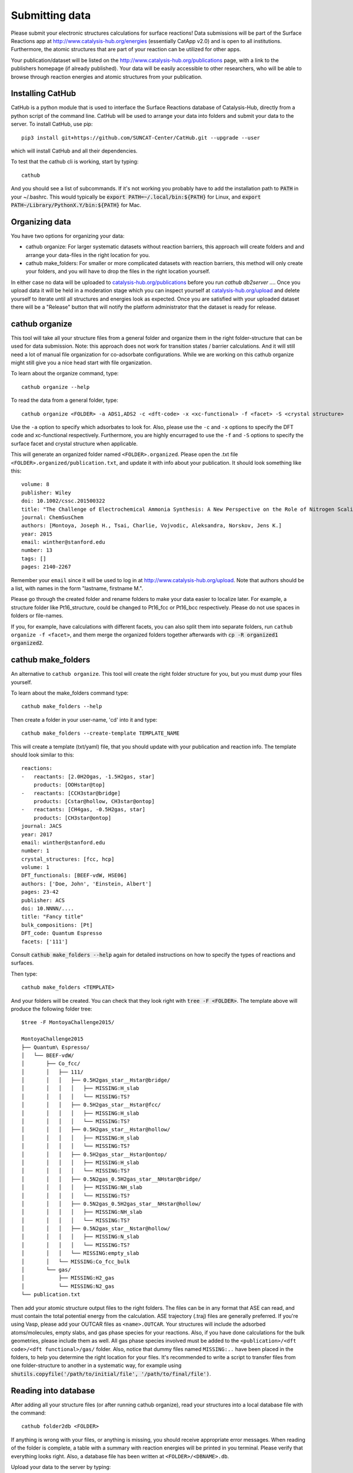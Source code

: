Submitting data
---------------

Please submit your electronic structures calculations for surface reactions! Data submissions will be part of the Surface Reactions app at http://www.catalysis-hub.org/energies (essentially CatApp v2.0) and is open to all institutions. Furthermore, the atomic structures that are part of your reaction can be utilized for other apps.

Your publication/dataset will be listed on the http://www.catalysis-hub.org/publications page, with a link to the publishers homepage (if already published). Your data will be easily accessible to other researchers, who will be able to browse through reaction energies and atomic structures from your publication.


Installing CatHub
...........................
CatHub is a python module that is used to interface the Surface Reactions database of Catalysis-Hub, directly from a python script of the command line. CatHub will be used to arrange your data into folders and submit your data to the server. To install CatHub, use pip::

  pip3 install git+https://github.com/SUNCAT-Center/CatHub.git --upgrade --user

which will install CatHub and all their dependencies.

To test that the cathub cli is working, start by typing::

  cathub

And you should see a list of subcommands. If it's not working you probably have to add the installation path to :code:`PATH` in your ~/.bashrc. This would typically be :code:`export PATH=~/.local/bin:${PATH}` for Linux, and :code:`export PATH~/Library/PythonX.Y/bin:${PATH}` for Mac.

Organizing data
....................

You have two options for organizing your data:

* cathub organize: For larger systematic datasets without reaction barriers, this approach will create folders and and arrange your data-files in the right location for you.

* cathub make_folders: For smaller or more complicated datasets with reaction barriers, this method will only create your folders, and you will have to drop the files in the right location yourself.

In either case no data will be uploaded to `catalysis-hub.org/publications <https://www.catalysis-hub.org/publications>`_ before you run `cathub db2server ...`.
Once you upload data it will be held in a moderation stage which you can inspect yourself at `catalysis-hub.org/upload <https://www.catalysis-hub.org/upload>`_
and delete yourself to iterate until all structures and energies look as expected. Once you are satisfied with your uploaded dataset there will be a "Release"
button that will notify the platform administrator that the dataset is ready for release.

cathub organize
................
This tool will take all your structure files from a general folder and organize them in the right folder-structure that can be used for data submission. Note: this approach does not work for transition states / barrier calculations. And it will still need a lot of manual file organization for co-adsorbate configurations.  While we are working on this cathub organize might still give you a nice head start with file organization.

To learn about the organize command, type::

  cathub organize --help

To read the data from a general folder, type::

  cathub organize <FOLDER> -a ADS1,ADS2 -c <dft-code> -x <xc-functional> -f <facet> -S <crystal structure>

Use the ``-a`` option to specify which adsorbates to look for. Also, please use the ``-c`` and ``-x`` options to specify the DFT code and xc-functional respectively. Furthermore, you are highly encurraged to use the ``-f`` and ``-S`` options to specify the surface facet and crystal structure when applicable.

This will generate an organized folder named ``<FOLDER>.organized``. Please open the .txt file ``<FOLDER>.organized/publication.txt``, and update it with info about your publication. It should look something like this::

    volume: 8
    publisher: Wiley
    doi: 10.1002/cssc.201500322
    title: "The Challenge of Electrochemical Ammonia Synthesis: A New Perspective on the Role of Nitrogen Scaling Relations"
    journal: ChemSusChem
    authors: [Montoya, Joseph H., Tsai, Charlie, Vojvodic, Aleksandra, Norskov, Jens K.]
    year: 2015
    email: winther@stanford.edu
    number: 13
    tags: []
    pages: 2140-2267

 
Remember your ``email`` since it will be used to log in at http://www.catalysis-hub.org/upload. Note that authors should be a list, with names in the form "lastname, firstname M.".

Please go through the created folder and rename folders to make your data easier to localize later. For example, a structure folder like Pt16_structure, could be changed to Pt16_fcc or Pt16_bcc respectively. Please do not use spaces in folders or file-names.

If you, for example, have calculations with different facets, you can also split them into separate folders, run ``cathub organize -f <facet>``, and them merge the organized folders together afterwards with :code:`cp -R organized1 organized2`.


cathub make_folders
...................
An alternative to ``cathub organize``. This tool will create the right folder structure for you, but you must dump your files yourself.

To learn about the make_folders command type::

  cathub make_folders --help

Then create a folder in your user-name, 'cd' into it and type::

  cathub make_folders --create-template TEMPLATE_NAME

This will create a template (txt/yaml) file, that you should update with your publication and reaction info. The template should look similar to this::

    reactions:
    -   reactants: [2.0H2Ogas, -1.5H2gas, star]
        products: [OOHstar@top]
    -   reactants: [CCH3star@bridge]
        products: [Cstar@hollow, CH3star@ontop]
    -   reactants: [CH4gas, -0.5H2gas, star]
        products: [CH3star@ontop]
    journal: JACS
    year: 2017
    email: winther@stanford.edu
    number: 1
    crystal_structures: [fcc, hcp]
    volume: 1
    DFT_functionals: [BEEF-vdW, HSE06]
    authors: ['Doe, John', 'Einstein, Albert']
    pages: 23-42
    publisher: ACS
    doi: 10.NNNN/....
    title: "Fancy title"
    bulk_compositions: [Pt]
    DFT_code: Quantum Espresso
    facets: ['111']


Consult :code:`cathub make_folders --help` again for detailed instructions on how to specify the types of reactions and surfaces.

Then type::

   cathub make_folders <TEMPLATE>

And your folders will be created. You can check that they look right with :code:`tree -F <FOLDER>`. The template above will produce the following folder tree::

  $tree -F MontoyaChallenge2015/

  MontoyaChallenge2015
  ├── Quantum\ Espresso/
  │   └── BEEF-vdW/
  │       ├── Co_fcc/
  │       │   ├── 111/
  │       │   │   ├── 0.5H2gas_star__Hstar@bridge/
  │       │   │   │   ├── MISSING:H_slab
  │       │   │   │   └── MISSING:TS?
  │       │   │   ├── 0.5H2gas_star__Hstar@fcc/
  │       │   │   │   ├── MISSING:H_slab
  │       │   │   │   └── MISSING:TS?
  │       │   │   ├── 0.5H2gas_star__Hstar@hollow/
  │       │   │   │   ├── MISSING:H_slab
  │       │   │   │   └── MISSING:TS?
  │       │   │   ├── 0.5H2gas_star__Hstar@ontop/
  │       │   │   │   ├── MISSING:H_slab
  │       │   │   │   └── MISSING:TS?
  │       │   │   ├── 0.5N2gas_0.5H2gas_star__NHstar@bridge/
  │       │   │   │   ├── MISSING:NH_slab
  │       │   │   │   └── MISSING:TS?
  │       │   │   ├── 0.5N2gas_0.5H2gas_star__NHstar@hollow/
  │       │   │   │   ├── MISSING:NH_slab
  │       │   │   │   └── MISSING:TS?
  │       │   │   ├── 0.5N2gas_star__Nstar@hollow/
  │       │   │   │   ├── MISSING:N_slab
  │       │   │   │   └── MISSING:TS?
  │       │   │   └── MISSING:empty_slab
  │       │   └── MISSING:Co_fcc_bulk
  │       └── gas/
  │           ├── MISSING:H2_gas
  │           └── MISSING:N2_gas
  └── publication.txt


Then add your atomic structure output files to the right folders. The files can be in any format that ASE can read, and must contain the total potential energy from the calculation. ASE trajectory (.traj) files are generally preferred. If you're using Vasp, please add your OUTCAR files as ``<name>.OUTCAR``. Your structures will include the adsorbed atoms/molecules, empty slabs, and gas phase species for your reactions. Also, if you have done calculations for the bulk geometries, please include them as well. All gas phase species involved must be added to the ``<publication>/<dft code>/<dft functional>/gas/`` folder. Also, notice that dummy files named ``MISSING:..`` have been placed in the folders, to help you determine the right location for your files. It's recommended to write a script to transfer files from one folder-structure to another in a systematic way, for example using :code:`shutils.copyfile('/path/to/initial/file', '/path/to/final/file')`.


Reading into database
......................
After adding all your structure files (or after running cathub organize), read your structures into a local database file with the command::

  cathub folder2db <FOLDER>

If anything is wrong with your files, or anything is missing, you should receive appropriate error messages. When reading of the folder is complete, a table with a summary with reaction energies will be printed in you terminal. Please verify that everything looks right. Also, a database file has been written at ``<FOLDER>/<DBNAME>.db``.

Upload your data to the server by typing::

  cathub db2server <DBNAME>.db

and follow the feedback in the terminal. Your data will not be made accessible from catalysis-hub.org before you have approved. Send an email to Kirsten Winther,  winther@stanford.edu, and request to have your data made public. Please include the email you defined above.

